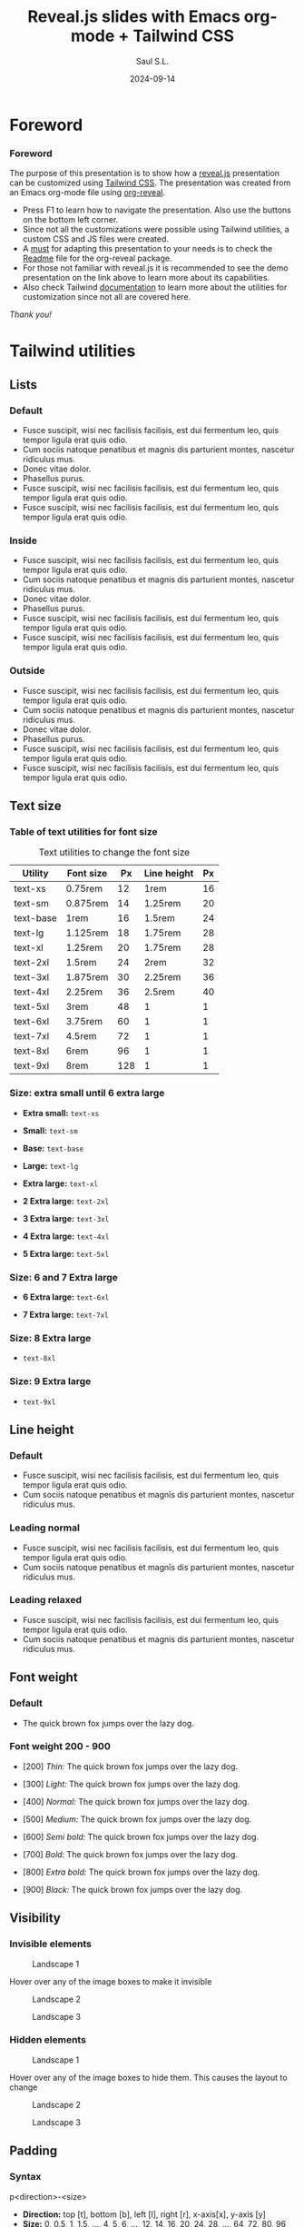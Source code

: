 #+Title: Reveal.js slides with Emacs org-mode + Tailwind CSS
#+Author: Saul S.L.
#+Date: 2024-09-14

#+REVEAL_ROOT: https://cdn.jsdelivr.net/npm/reveal.js@5.1.0
#+REVEAL_INIT_OPTIONS: width:1200, height:800, minScale:0.2, maxScale:2.5, transition: 'fade', progress:true, history:true, center:true, mouseWheel:false, menu:{themes:true, themesPath:'https://cdn.jsdelivr.net/npm/reveal.js@5.1.0/dist/theme/', transitions:true, markers:true, custom: false, hideMissingTitles:true}, customcontrols:{controls:[{id:'toggle-overview', title:'Toggleoverview(O)', icon:'<i class="fa fa-th"></i>', action:'Reveal.toggleOverview();'}]}, pointer: {key: "q", color: "red", pointerSize: 16, alwaysVisible: false, tailLength: 10}, plugins: [ RevealMenu, RevealCustomControls, RevealPointer, RevealDrawer ]

#+OPTIONS: timestamp:nil ^:{} num:nil toc:nil
#+REVEAL_HLEVEL: 2
#+REVEAL_HEAD_PREAMBLE: <meta name="description" content="Reveal.js+Tailwind_CSS demo">
#+REVEAL_HEAD_PREAMBLE: <meta name="viewport" content="width=device-width, initial-scale=1.0">
#+REVEAL_POSTAMBLE: <p>Created by ssl</p>
#+REVEAL_THEME: blood

#+REVEAL_EXTRA_CSS: ./plugin_extra/customcontrols/style.css
#+REVEAL_EXTRA_CSS: ./personal/css/icustom.css
#+REVEAL_EXTRA_CSS: ./plugin_extra/drawer/drawer.css
#+REVEAL_EXTRA_CSS: ./plugin_extra/pointer/pointer.css
#+REVEAL_EXTRA_CSS: https://cdnjs.cloudflare.com/ajax/libs/font-awesome/6.6.0/css/all.min.css
#+REVEAL_EXTRA_CSS: https://fonts.googleapis.com/css2?family=Poppins:wght@100;200;300;400;500;600;700;800;900&display=swap

#+REVEAL_EXTRA_SCRIPT_BEFORE_SRC: ./plugin_extra/menu/menu.js 
#+REVEAL_EXTRA_SCRIPT_BEFORE_SRC: ./plugin_extra/customcontrols/plugin.js
#+REVEAL_EXTRA_SCRIPT_BEFORE_SRC: ./plugin_extra/drawer/drawer.js
#+REVEAL_EXTRA_SCRIPT_BEFORE_SRC: ./plugin_extra/pointer/pointer.js
#+REVEAL_EXTRA_SCRIPT_SRC: https://cdn.tailwindcss.com
#+REVEAL_EXTRA_SCRIPT_SRC: ./personal/js/icustom.js



* Foreword
#+BEGIN_EXPORT html
<i class="fas fa-comment text-6xl textCol-link"></i>
#+END_EXPORT
*** Foreword
:PROPERTIES:
:REVEAL_EXTRA_ATTR: class="h-slide bg-a border border-transparent border rounded-2xl"
:END:
#+ATTR_HTML: :class lg:text-base sm:text-lg border border-transparent rounded-2xl bg-a
The purpose of this presentation is to show how a  [[https://revealjs.com/speaker-view/][reveal.js]] presentation can be customized using [[https://tailwindcss.com/][Tailwind CSS]]. The presentation was created from an Emacs org-mode file using [[https://github.com/yjwen/org-reveal][org-reveal]].

#+ATTR_HTML: :class h-content-07 border border-transparent rounded-3xl lg:text-sm sm:text-base flex
#+begin_bg-b
#+ATTR_HTML: :class flex-list flex-grow justify-evenly
- Press F1 to learn  how to navigate the presentation. Also use the buttons on the bottom left corner.
- Since not all the customizations were possible using Tailwind utilities, a custom CSS and JS files were created.  
- A _must_ for adapting this presentation to your needs is to check the [[https://github.com/yjwen/org-reveal/blob/master/Readme.org][Readme]] file for the org-reveal package.
- For those not familiar with reveal.js it is recommended to see the demo presentation on the link above to learn more about its capabilities.
- Also check Tailwind [[https://tailwindcss.com/docs/installation][documentation]] to learn more about the utilities for customization since not all are covered here.
#+end_bg-b
#+ATTR_HTML: :class text-right pr-10
/Thank you!/
* Tailwind utilities
#+BEGIN_EXPORT html
<i class="fas fa-cogs text-6xl textCol-link"></i>
#+END_EXPORT

** Lists
#+BEGIN_EXPORT html
<i class="fas fa-list text-5xl textCol-link"></i>
#+END_EXPORT
*** Default
:PROPERTIES:
:REVEAL_EXTRA_ATTR: class="h-slide bg-a border border-transparent border rounded-2xl"
:END:
#+ATTR_HTML: :class bg-b border border-transparent rounded-3xl
- Fusce suscipit, wisi nec facilisis facilisis, est dui fermentum leo, quis tempor ligula erat quis odio.
- Cum sociis natoque penatibus et magnis dis parturient montes, nascetur ridiculus mus.
- Donec vitae dolor.
- Phasellus purus.
- Fusce suscipit, wisi nec facilisis facilisis, est dui fermentum leo, quis tempor ligula erat quis odio.
- Fusce suscipit, wisi nec facilisis facilisis, est dui fermentum leo, quis tempor ligula erat quis odio.

*** Inside
:PROPERTIES:
:REVEAL_EXTRA_ATTR: class="h-slide bg-a border border-transparent border rounded-2xl"
:END:
#+ATTR_HTML: :class bg-b border border-transparent rounded-3xl list-inside
- Fusce suscipit, wisi nec facilisis facilisis, est dui fermentum leo, quis tempor ligula erat quis odio.
- Cum sociis natoque penatibus et magnis dis parturient montes, nascetur ridiculus mus.
- Donec vitae dolor.
- Phasellus purus.
- Fusce suscipit, wisi nec facilisis facilisis, est dui fermentum leo, quis tempor ligula erat quis odio.
- Fusce suscipit, wisi nec facilisis facilisis, est dui fermentum leo, quis tempor ligula erat quis odio.
*** Outside
:PROPERTIES:
:REVEAL_EXTRA_ATTR: class="h-slide bg-a border border-transparent border rounded-2xl"
:END:
#+ATTR_HTML: :class bg-b border border-transparent rounded-3xl list-outside
- Fusce suscipit, wisi nec facilisis facilisis, est dui fermentum leo, quis tempor ligula erat quis odio.
- Cum sociis natoque penatibus et magnis dis parturient montes, nascetur ridiculus mus.
- Donec vitae dolor.
- Phasellus purus.
- Fusce suscipit, wisi nec facilisis facilisis, est dui fermentum leo, quis tempor ligula erat quis odio.
- Fusce suscipit, wisi nec facilisis facilisis, est dui fermentum leo, quis tempor ligula erat quis odio.
** Text size
#+BEGIN_EXPORT html
<i class="fas fa-text-height text-5xl textCol-link"></i>
#+END_EXPORT
*** Table of  text utilities for font size
:PROPERTIES:
:REVEAL_EXTRA_ATTR: class="h-slide bg-a border border-transparent border rounded-2xl title-sm"
:END:
#+ATTR_HTML: :class h-content flex flex-col justify-evenly justify-items-center border border-transparent rounded-3xl
#+begin_bg-b
#+ATTR_HTML: :class text-xs border border-collapse
#+caption: Text utilities to change the  font size
#+label: tab:text-utilitites
#+name: tab:text-utilitites
|-----------+-----------+-----+--------------+----|
| Utility   | Font size |  Px | Line  height | Px |
|-----------+-----------+-----+--------------+----|
| text-xs   | 0.75rem   |  12 | 1rem         | 16 |
| text-sm   | 0.875rem  |  14 | 1.25rem      | 20 |
| text-base | 1rem      |  16 | 1.5rem       | 24 |
| text-lg   | 1.125rem  |  18 | 1.75rem      | 28 |
| text-xl   | 1.25rem   |  20 | 1.75rem      | 28 |
| text-2xl  | 1.5rem    |  24 | 2rem         | 32 |
| text-3xl  | 1.875rem  |  30 | 2.25rem      | 36 |
| text-4xl  | 2.25rem   |  36 | 2.5rem       | 40 |
| text-5xl  | 3rem      |  48 | 1            |  1 |
| text-6xl  | 3.75rem   |  60 | 1            |  1 |
| text-7xl  | 4.5rem    |  72 | 1            |  1 |
| text-8xl  | 6rem      |  96 | 1            |  1 |
| text-9xl  | 8rem      | 128 | 1            |  1 |
|-----------+-----------+-----+--------------+----|
#+end_bg-b
*** Size: extra small until  6 extra large
:PROPERTIES:
:REVEAL_EXTRA_ATTR: class="h-slide bg-a border border-transparent border rounded-2xl"
:END:
#+ATTR_HTML: :class h-content flex flex-col justify-evenly border border-transparent rounded-3xl
#+begin_bg-b
#+ATTR_HTML: :class text-xs w-full :style margin-left: 1rem;
- *Extra small:* =text-xs=

#+ATTR_HTML: :class text-sm w-full :style margin-left: 1rem;
- *Small:* =text-sm=

#+ATTR_HTML: :class text-base w-full :style margin-left: 1rem;
- *Base:* =text-base=

#+ATTR_HTML: :class text-lg w-full :style margin-left: 1rem;
- *Large:* =text-lg=

#+ATTR_HTML: :class text-xl w-full :style margin-left: 1rem;
- *Extra large:* =text-xl=

#+ATTR_HTML: :class text-2xl w-full :style margin-left: 1rem;
- *2 Extra large:* =text-2xl=

#+ATTR_HTML: :class text-3xl w-full :style margin-left: 1rem;
- *3 Extra large:* =text-3xl=

#+ATTR_HTML: :class text-4xl w-full :style margin-left: 0.5rem;
- *4 Extra large:* =text-4xl=

#+ATTR_HTML: :class text-5xl w-full :style margin-left: 0.5rem;
- *5 Extra large:* =text-5xl=
#+end_bg-b

*** Size: 6 and 7 Extra large
:PROPERTIES:
:REVEAL_EXTRA_ATTR: class="h-slide bg-a border border-transparent border rounded-2xl"
:END:
#+ATTR_HTML: :class h-content flex flex-col justify-evenly border border-transparent rounded-3xl
#+begin_bg-b
#+ATTR_HTML: :class text-6xl w-full :style margin-left: 0.2rem;
- *6 Extra large:* =text-6xl=
  
#+ATTR_HTML: :class text-7xl w-full :style margin-left: 0;
- *7 Extra large:* =text-7xl=
#+end_bg-b
*** Size: 8 Extra large
:PROPERTIES:
:REVEAL_EXTRA_ATTR: class="h-slide bg-a border border-transparent border rounded-2xl"
:END:
#+ATTR_HTML: :class h-content flex flex-col justify-evenly border border-transparent rounded-3xl
#+begin_bg-b
#+ATTR_HTML: :class text-8xl w-full :style margin-left: 0;
- =text-8xl=
#+end_bg-b
*** Size: 9 Extra large
:PROPERTIES:
:REVEAL_EXTRA_ATTR: class="h-slide bg-a border border-transparent border rounded-2xl"
:END:
#+ATTR_HTML: :class h-content flex flex-col justify-evenly border border-transparent rounded-3xl
#+begin_bg-b
#+ATTR_HTML: :class text-9xl w-full :style margin-left: 0;
- =text-9xl=
#+end_bg-b

** Line height
#+BEGIN_EXPORT html
<i class="fas fa-ruler-vertical text-6xl textCol-link"></i>
#+END_EXPORT
*** Default
:PROPERTIES:
:REVEAL_EXTRA_ATTR: class="h-slide bg-a border border-transparent border rounded-2xl"
:END:
#+ATTR_HTML: :class h-content border border-transparent rounded-3xl
#+begin_bg-b
- Fusce suscipit, wisi nec facilisis facilisis, est dui fermentum leo, quis tempor ligula erat quis odio.
- Cum sociis natoque penatibus et magnis dis parturient montes, nascetur ridiculus mus.
#+end_bg-b
*** Leading normal
:PROPERTIES:
:REVEAL_EXTRA_ATTR: class="h-slide bg-a border border-transparent border rounded-2xl"
:END:
#+ATTR_HTML: :class h-content border border-transparent rounded-3xl
#+begin_bg-b
#+ATTR_HTML: :class leading-normal
- Fusce suscipit, wisi nec facilisis facilisis, est dui fermentum leo, quis tempor ligula erat quis odio.
- Cum sociis natoque penatibus et magnis dis parturient montes, nascetur ridiculus mus.
#+end_bg-b
*** Leading relaxed
:PROPERTIES:
:REVEAL_EXTRA_ATTR: class="h-slide bg-a border border-transparent border rounded-2xl"
:END:
#+ATTR_HTML: :class h-content border border-transparent rounded-3xl
#+begin_bg-b
#+ATTR_HTML: :class leading-relaxed
- Fusce suscipit, wisi nec facilisis facilisis, est dui fermentum leo, quis tempor ligula erat quis odio.
- Cum sociis natoque penatibus et magnis dis parturient montes, nascetur ridiculus mus.
#+end_bg-b
** Font weight
#+BEGIN_EXPORT html
<i class="fas fa-bold text-5xl textCol-link"></i>
#+END_EXPORT
*** Default
:PROPERTIES:
:REVEAL_EXTRA_ATTR: class="h-slide bg-a border border-transparent border rounded-2xl"
:END:
- The quick brown fox jumps over the lazy dog. 

*** Font weight 200 - 900
:PROPERTIES:
:REVEAL_EXTRA_ATTR: class="h-slide bg-a border border-transparent border rounded-2xl"
:END:
#+ATTR_HTML: :class h-content flex flex-col justify-evenly justify-items-center border border-transparent rounded-3xl text-base
#+begin_bg-b
#+ATTR_HTML: :class font-thin
- [200] /Thin:/ The quick brown fox jumps over the lazy dog. 

#+ATTR_HTML: :class font-light 
- [300] /Light:/ The quick brown fox jumps over the lazy dog. 

#+ATTR_HTML: :class font-normal
- [400] /Normal:/ The quick brown fox jumps over the lazy dog. 

#+ATTR_HTML: :class font-medium
- [500] /Medium:/ The quick brown fox jumps over the lazy dog.

#+ATTR_HTML: :class font-semibold
- [600] /Semi bold:/ The quick brown fox jumps over the lazy dog. 

#+ATTR_HTML: :class font-bold
- [700] /Bold:/ The quick brown fox jumps over the lazy dog. 

#+ATTR_HTML: :class font-extrabold 
- [800] /Extra bold:/ The quick brown fox jumps over the lazy dog. 

#+ATTR_HTML: :class font-black
- [900] /Black:/ The quick brown fox jumps over the lazy dog.
#+end_bg-b
** Visibility
#+BEGIN_EXPORT html
<i class="fas fa-eye text-5xl textCol-link"></i>
#+END_EXPORT
*** Invisible elements
:PROPERTIES:
:REVEAL_EXTRA_ATTR: class="h-slide bg-a border border-transparent rounded-2xl"
:END:
#+ATTR_HTML: :class flex flex-row flex-wrap gap-4 max-w-full
#+begin_h-content
#+ATTR_HTML: :class border border-transparent rounded-3xl flex-grow sm:text-base lg:text-xs hover:invisible duration-200 delay-100 ease-in
#+begin_bg-a
#+ATTR_HTML: :class sm:h-44 lg:h-28
#+caption: Landscape 1
[[file:personal/images/landscape-1.jpg]]
#+end_bg-a

#+ATTR_HTML: :class border border-transparent rounded-3xl max-w-flex-05
#+begin_bg-b
#+ATTR_HTML: :class flex-list flex-grow justify-evenly flex-wrap
Hover over any of the image boxes to make it invisible
#+end_bg-b

#+ATTR_HTML: :class border border-transparent rounded-3xl flex-grow sm:text-base lg:text-xs hover:invisible duration-200 delay-100 ease-in
#+begin_bg-b
#+ATTR_HTML: :class sm:h-44 lg:h-28
#+caption: Landscape 2
[[file:personal/images/landscape-2.jpg]]
#+end_bg-b

#+ATTR_HTML: :class border border-transparent rounded-3xl flex-grow sm:text-base lg:text-xs hover:invisible duration-200 delay-100 ease-in
#+begin_bg-a
#+ATTR_HTML: :class sm:h-44 lg:h-28
#+caption: Landscape 3
[[file:personal/images/landscape-3.jpg]]
#+end_bg-a
#+end_h-content

*** Hidden elements
:PROPERTIES:
:REVEAL_EXTRA_ATTR: class="h-slide bg-a border border-transparent rounded-2xl"
:END:
#+ATTR_HTML: :class flex flex-row flex-wrap gap-4 max-w-full
#+begin_h-content
#+ATTR_HTML: :class border border-transparent rounded-3xl flex-grow sm:text-base lg:text-xs hover:hidden duration-500 delay-200 ease-in-out
#+begin_bg-a
#+ATTR_HTML: :class sm:h-44 lg:h-28
#+caption: Landscape 1
[[file:personal/images/landscape-1.jpg]]
#+end_bg-a

#+ATTR_HTML: :class border border-transparent rounded-3xl max-w-flex-05
#+begin_bg-b
#+ATTR_HTML: :class flex-list flex-grow justify-evenly flex-wrap
Hover over any of the image boxes to hide them. This causes the layout to change
#+end_bg-b

#+ATTR_HTML: :class border border-transparent rounded-3xl flex-grow sm:text-base lg:text-xs hover:hidden duration-500 delay-1200 ease-in-out
#+begin_bg-b
#+ATTR_HTML: :class sm:h-44 lg:h-28
#+caption: Landscape 2
[[file:personal/images/landscape-2.jpg]]
#+end_bg-b

#+ATTR_HTML: :class border border-transparent rounded-3xl flex-grow sm:text-base lg:text-xs hover:hidden duration-500 delay-200 ease-in-out
#+begin_bg-a
#+ATTR_HTML: :class sm:h-44 lg:h-28
#+caption: Landscape 3
[[file:personal/images/landscape-3.jpg]]
#+end_bg-a
#+end_h-content

** Padding
#+BEGIN_EXPORT html
<i class="fas fa-expand-arrows-alt text-5xl textCol-link"></i>
#+END_EXPORT
*** Syntax
:PROPERTIES:
:REVEAL_EXTRA_ATTR: class="h-slide bg-a border border-transparent rounded-2xl"
:END:
#+ATTR_HTML: :class h-content border border-transparent rounded-3xl flex flex-col flex-wrap max-w-full justify-evenly
#+begin_bg-b
#+ATTR_HTML: :class border border rounded-2xl transparent bg-a text-lg text-center h-content-01 w-2/5 mx-auto
#+begin_p-2
p<direction>-<size>
#+end_p-2

#+ATTR_HTML: :class h-content-03 flex
#+begin_text-base
#+ATTR_HTML: :class flex-list flex-grow justify-evenly
- *Direction:*  top [t], bottom [b], left [l], right [r], x-axis[x], y-axis [y]
- *Size:* 0, 0.5, 1, 1.5, ..., 4, 5, 6, ..., 12, 14, 16, 20, 24, 28, ..., 64, 72, 80, 96
  - Where 1 = 0.25rem
  - The same values are applicable to margins, height and width
#+end_text-base

#+end_bg-b
*** Example: None, px-4 px-6, px-10
:PROPERTIES:
:REVEAL_EXTRA_ATTR: class="h-slide bg-a border border-transparent rounded-2xl"
:END:
#+ATTR_HTML: :class h-content border border-transparent rounded-3xl flex flex-row flex-wrap max-w-full items-center
#+begin_bg-b
#+ATTR_HTML: :class border-2 rounded-2xl w-1/4 lg:text-xs sm:text-base
#+begin_h-72
Lorem ipsum dolor sit amet, consectetuer adipiscing elit.  Donec hendrerit tempor tellus.  Donec pretium posuere tellus.  Proin quam nisl, tincidunt et, mattis eget, convallis nec, purus.
#+end_h-72

#+ATTR_HTML: :class border-2 rounded-2xl w-1/4 px-4 lg:text-xs sm:text-base
#+begin_h-72
Lorem ipsum dolor sit amet, consectetuer adipiscing elit.  Donec hendrerit tempor tellus.  Donec pretium posuere tellus.  Proin quam nisl, tincidunt et, mattis eget, convallis nec, purus.
#+end_h-72

#+ATTR_HTML: :class border-2 rounded-2xl w-1/4 px-6 lg:text-xs sm:text-base
#+begin_h-72
Lorem ipsum dolor sit amet, consectetuer adipiscing elit.  Donec hendrerit tempor tellus.  Donec pretium posuere tellus.  Proin quam nisl, tincidunt et, mattis eget, convallis nec, purus.
#+end_h-72

#+ATTR_HTML: :class border-2 rounded-2xl w-1/4 px-10 lg:text-xs sm:text-base
#+begin_h-72
Lorem ipsum dolor sit amet, consectetuer adipiscing elit.  Donec hendrerit tempor tellus.  Donec pretium posuere tellus.  Proin quam nisl, tincidunt et, mattis eget, convallis nec, purus.
#+end_h-72
#+end_bg-b
** Margin
#+BEGIN_EXPORT html
<i class="fas fa-arrows-alt text-5xl textCol-link"></i>
#+END_EXPORT
*** Syntax
:PROPERTIES:
:REVEAL_EXTRA_ATTR: class="h-slide bg-a border border-transparent rounded-2xl"
:END:
#+ATTR_HTML: :class h-content border border-transparent rounded-3xl flex flex-col flex-wrap max-w-full justify-evenly
#+begin_bg-b
#+ATTR_HTML: :class border border rounded-2xl transparent bg-a text-lg text-center h-content-01 w-2/5 mx-auto
#+begin_p-2
m<direction>-<size>
#+end_p-2

#+ATTR_HTML: :class h-content-03 flex
#+begin_text-base
#+ATTR_HTML: :class flex-list flex-grow justify-evenly
- *Direction:*  top [t], bottom [b], left [l], right [r], x-axis[x], y-axis [y], auto
  - auto: horizontally centers the element within its parent container
  - If the direction is omitted the margin is applied to all sides
#+end_text-base
#+end_bg-b
*** Example: Left margin
:PROPERTIES:
:REVEAL_EXTRA_ATTR: class="h-slide bg-a border border-transparent rounded-2xl"
:END:
#+ATTR_HTML: :class h-content border border-transparent rounded-3xl flex flex-wrap
#+begin_bg-b
#+ATTR_HTML: :class flex items-center justify-center text-xs border-2 rounded-2xl h-32 w-1/6
#+begin_bg-a
/none/
#+end_bg-a

#+ATTR_HTML: :class flex items-center justify-center text-xs border-2 rounded-2xl h-32 w-1/6 ml-1
#+begin_bg-a
ml-1
#+end_bg-a

#+ATTR_HTML: :class flex items-center justify-center text-xs border-2 rounded-2xl h-32 w-1/6 ml-2
#+begin_bg-a
ml-2
#+end_bg-a

#+ATTR_HTML: :class flex items-center justify-center text-xs border-2 rounded-2xl h-32 w-1/6 ml-3
#+begin_bg-a
ml-3
#+end_bg-a

#+ATTR_HTML: :class flex items-center justify-center text-xs border-2 rounded-2xl h-32 w-1/6 ml-5
#+begin_bg-a
ml-5
#+end_bg-a

#+ATTR_HTML: :class flex items-center justify-center text-xs border-2 rounded-2xl h-32 w-1/6
#+begin_bg-a
/none/
#+end_bg-a

#+ATTR_HTML: :class flex items-center justify-center text-xs border-2 rounded-2xl h-32 w-1/6 ml-10
#+begin_bg-a
ml-10
#+end_bg-a

#+ATTR_HTML: :class flex items-center justify-center text-xs border-2 rounded-2xl h-32 w-1/6 ml-14
#+begin_bg-a
ml-14
#+end_bg-a

#+ATTR_HTML: :class flex items-center justify-center text-xs border-2 rounded-2xl h-32 w-1/6 ml-20
#+begin_bg-a
ml-20
#+end_bg-a
#+end_bg-b
** Border
#+BEGIN_EXPORT html
<i class="fas fa-border-style text-5xl textCol-link"></i>
#+END_EXPORT
*** Syntax
:PROPERTIES:
:REVEAL_EXTRA_ATTR: class="h-slide bg-a border border-transparent rounded-2xl"
:END:
#+ATTR_HTML: :class h-content border border-transparent rounded-3xl flex flex-col flex-wrap max-w-full justify-evenly
#+begin_bg-b
#+ATTR_HTML: :class flex flex-wrap justify-evenly max-h-content-025 sm:text-base lg:text-sm
#+begin_content-between
#+ATTR_HTML: :class border border rounded-2xl transparent bg-a pd-1 
#+begin_text-center
border-<side>-<size>
#+end_text-center

#+ATTR_HTML: :class border border rounded-2xl transparent bg-a pd-1 
#+begin_text-center
border-<style>
#+end_text-center

#+ATTR_HTML: :class border border rounded-2xl transparent bg-a pd-1 
#+begin_text-center
border-<color>
#+end_text-center

#+ATTR_HTML: :class border border rounded-2xl transparent bg-a pd-1 
#+begin_text-center
border-<color>/<level>
#+end_text-center

#+ATTR_HTML: :class border border rounded-2xl transparent bg-a pd-1 
#+begin_text-center
rounded-<radius>
#+end_text-center
#+end_content-between

#+ATTR_HTML: :class max-h-content-045 flex flex-list flex-grow justify-evenly lg:text-sm sm:text-base
- *Side:*  top [t], bottom [b], left [l], right [r]
- *Size:* 0, 2, 4, 8px (default 1)
- *Style:* none, dashed, dotted, double, solid (default)
- *Color:* inherit, transparent, current, black, white, <color>
  - Example color: =border-red-400=
- *Level:* 0, 5, 10, 15, ..., 100
  - Example: =border-red-600/25=
- *Radius:*
#+begin_div
#+ATTR_HTML: :class lg:text-xs sm:text-base
| Utilities | none |    sm |    _ |    md |  lg |   xl | 2xl | 3xl | full  |
| rem       |      | 0.125 | 0.25 | 0.375 | 0.5 | 0.75 |   1 | 1.5 | ~inf. |
#+end_div
#+end_bg-b
*** Examples size and style
:PROPERTIES:
:REVEAL_EXTRA_ATTR: class="h-slide bg-a border border-transparent rounded-2xl"
:END:
#+ATTR_HTML: :class h-content border border-transparent rounded-3xl flex flex-wrap justify-center items-center
#+begin_bg-b

#+ATTR_HTML: :class flex items-center justify-center text-xs mr-4 h-32 w-1/5 border
#+begin_div
border
#+end_div

#+ATTR_HTML: :class flex items-center justify-center text-xs mr-4 h-32 w-1/5 border-2 
#+begin_div
border-2
#+end_div

#+ATTR_HTML: :class flex items-center justify-center text-xs mr-4 h-32 w-1/5 border-4
#+begin_div
border-4
#+end_div

#+ATTR_HTML: :class flex items-center justify-center text-xs h-32 w-1/5 border-8
#+begin_div
border-8
#+end_div

#+ATTR_HTML: :class flex items-center justify-center text-xs mr-4 h-32 w-1/5 border-4
#+begin_div
border-4

border-solid
#+end_div

#+ATTR_HTML: :class flex items-center justify-center text-xs mr-4 h-32 w-1/5 border-4 border-dashed
#+begin_div
border-4

border-dashed
#+end_div

#+ATTR_HTML: :class flex items-center justify-center text-xs mr-4 h-32 w-1/5 border-4 border-dotted
#+begin_div
border-4

border-dotted
#+end_div

#+ATTR_HTML: :class flex items-center justify-center text-xs h-32 w-1/5 border-4 border-double
#+begin_div
border-4

border-double
#+end_div
#+end_bg-b
*** Examples radius and opacity
:PROPERTIES:
:REVEAL_EXTRA_ATTR: class="h-slide bg-a border border-transparent rounded-2xl"
:END:
#+ATTR_HTML: :class h-content border border-transparent rounded-3xl flex flex-wrap justify-center items-center
#+begin_bg-b
#+ATTR_HTML: :class flex items-center justify-center text-xs mr-4 h-32 w-1/5 border-4 rounded-md
#+begin_bg-a
rounded-md
#+end_bg-a

#+ATTR_HTML: :class flex items-center justify-center text-xs mr-4 h-32 w-1/5 border-4 rounded-xl
#+begin_bg-a
rounded-xl
#+end_bg-a

#+ATTR_HTML: :class flex items-center justify-center text-xs mr-4 h-32 w-1/5 border-4 rounded-3xl
#+begin_bg-a
rounded-3xl
#+end_bg-a

#+ATTR_HTML: :class flex items-center justify-center text-xs h-32 w-1/5 border-4 rounded-full
#+begin_bg-a
rounded-full
#+end_bg-a

#+ATTR_HTML: :class flex items-center justify-center text-xs mr-4 h-32 w-1/5 border-8 border-red-700/80
#+begin_bg-a
border-red-700/80
#+end_bg-a

#+ATTR_HTML: :class flex items-center justify-center text-xs mr-4 h-32 w-1/5 border-8 border-red-700/50
#+begin_bg-a
border-red-700/50
#+end_bg-a

#+ATTR_HTML: :class flex items-center justify-center text-xs mr-4 h-32 w-1/5 border-8 border-red-700/20
#+begin_bg-a
border-red-700/20
#+end_bg-a

#+ATTR_HTML: :class flex items-center justify-center text-xs h-32 w-1/5 border-8 border-transparent
#+begin_bg-a
border-transparent
#+end_bg-a
#+end_bg-b
** Background color
#+BEGIN_EXPORT html
<i class="fas fa-fill-drip text-5xl textCol-link"></i>
#+END_EXPORT
*** Syntax
:PROPERTIES:
:REVEAL_EXTRA_ATTR: class="h-slide bg-a border border-transparent rounded-2xl"
:END:
#+ATTR_HTML: :class h-content border border-transparent rounded-3xl flex flex-col flex-wrap max-w-full justify-evenly
#+begin_bg-b
#+ATTR_HTML: :class flex flex-wrap justify-evenly max-h-content-025 sm:text-base lg:text-sm
#+begin_content-between
#+ATTR_HTML: :class border border rounded-2xl transparent bg-a pd-1 
#+begin_text-center
bg-<color>
#+end_text-center

#+ATTR_HTML: :class border border rounded-2xl transparent bg-a pd-1 
#+begin_text-center
border-opacity-<level>
#+end_text-center

#+ATTR_HTML: :class border border rounded-2xl transparent bg-a pd-1 
#+begin_text-center
shadow-<size>
#+end_text-center

#+ATTR_HTML: :class border border rounded-2xl transparent bg-a pd-1 
#+begin_text-center
bg-gradient-to-<direction> from-<color> to-<color>
#+end_text-center
#+end_content-between

#+ATTR_HTML: :class max-h-content-045 flex flex-list flex-grow justify-evenly lg:text-sm sm:text-base
- *Color:* slate, gray, zinc, neutral, stone, red, orange, amber, yellow, line, green, emerald, teal, cyan, sky, blue, indigo, violet, fuchsia, pink, rose
- *Level:* 50, 100, 200, ..., 900, 950
- *Size:* xs, sm, md, lg, xl, 2xl
- *Direction:* top [t], bottom [b], left [l], right [r], top-left [tl], top-right [tr], bottom-left [bl], bottom-right [br]
  - Example: =bg-gradient-to-r from-red-50 to-red-500=
  - If no 'to' or 'from' color is specified it defaults to transparent
  - An intermediate color can be included with =via-<color>=
#+end_bg-b
*** Example colors
:PROPERTIES:
:REVEAL_EXTRA_ATTR: class="h-slide bg-a border border-transparent rounded-2xl"
:END:

#+ATTR_HTML: :class h-content border border-transparent rounded-3xl grid grid-cols-2 max-w-full
#+begin_bg-b
#+begin_mt-4
# Stone
#+ATTR_HTML: :class flex flex-row max-w-1/2 justify-start lg:h-12 sm:h-20
#+begin_items-center
#+ATTR_HTML: :class text-xs w-3/12 pl-3
#+begin_itext-left
Stone
#+end_itext-left

#+ATTR_HTML: :class w-1/12 ml-0.5 bg-stone-50
#+begin_w-1/12

#+end_w-1/12

#+ATTR_HTML: :class w-1/12 ml-0.5 bg-stone-100
#+begin_w-1/12

#+end_w-1/12

#+ATTR_HTML: :class w-1/12 ml-0.5 bg-stone-200
#+begin_w-1/12

#+end_w-1/12

#+ATTR_HTML: :class w-1/12 ml-0.5 bg-stone-300
#+begin_w-1/12

#+end_w-1/12

#+ATTR_HTML: :class w-1/12 ml-0.5 bg-stone-400
#+begin_w-1/12

#+end_w-1/12

#+ATTR_HTML: :class w-1/12 ml-0.5 bg-stone-500
#+begin_w-1/12

#+end_w-1/12

#+ATTR_HTML: :class w-1/12 ml-0.5 bg-stone-600
#+begin_w-1/12

#+end_w-1/12

#+ATTR_HTML: :class w-1/12 ml-0.5 bg-stone-700
#+begin_w-1/12

#+end_w-1/12

#+ATTR_HTML: :class w-1/12 ml-0.5 bg-stone-800
#+begin_w-1/12

#+end_w-1/12

#+ATTR_HTML: :class w-1/12 ml-0.5 bg-stone-900
#+begin_w-1/12

#+end_w-1/12

#+ATTR_HTML: :class w-1/12 ml-0.5 bg-stone-950
#+begin_w-1/12

#+end_w-1/12
#+end_items-center

# Red
#+ATTR_HTML: :class flex flex-row max-w-1/2 justify-start lg:h-12 sm:h-20
#+begin_items-center
#+ATTR_HTML: :class text-xs w-3/12 pl-3
#+begin_itext-left
Red
#+end_itext-left

#+ATTR_HTML: :class w-1/12 ml-0.5 bg-red-50
#+begin_w-1/12

#+end_w-1/12

#+ATTR_HTML: :class w-1/12 ml-0.5 bg-red-100
#+begin_w-1/12

#+end_w-1/12

#+ATTR_HTML: :class w-1/12 ml-0.5 bg-red-200
#+begin_w-1/12

#+end_w-1/12

#+ATTR_HTML: :class w-1/12 ml-0.5 bg-red-300
#+begin_w-1/12

#+end_w-1/12

#+ATTR_HTML: :class w-1/12 ml-0.5 bg-red-400
#+begin_w-1/12

#+end_w-1/12

#+ATTR_HTML: :class w-1/12 ml-0.5 bg-red-500
#+begin_w-1/12

#+end_w-1/12

#+ATTR_HTML: :class w-1/12 ml-0.5 bg-red-600
#+begin_w-1/12

#+end_w-1/12

#+ATTR_HTML: :class w-1/12 ml-0.5 bg-red-700
#+begin_w-1/12

#+end_w-1/12

#+ATTR_HTML: :class w-1/12 ml-0.5 bg-red-800
#+begin_w-1/12

#+end_w-1/12

#+ATTR_HTML: :class w-1/12 ml-0.5 bg-red-900
#+begin_w-1/12

#+end_w-1/12

#+ATTR_HTML: :class w-1/12 ml-0.5 bg-red-950
#+begin_w-1/12

#+end_w-1/12
#+end_items-center

# Orange
#+ATTR_HTML: :class flex flex-row max-w-1/2 justify-start lg:h-12 sm:h-20
#+begin_items-center
#+ATTR_HTML: :class text-xs w-3/12 pl-3
#+begin_itext-left
Orange
#+end_itext-left

#+ATTR_HTML: :class w-1/12 ml-0.5 bg-orange-50
#+begin_w-1/12

#+end_w-1/12

#+ATTR_HTML: :class w-1/12 ml-0.5 bg-orange-100
#+begin_w-1/12

#+end_w-1/12

#+ATTR_HTML: :class w-1/12 ml-0.5 bg-orange-200
#+begin_w-1/12

#+end_w-1/12

#+ATTR_HTML: :class w-1/12 ml-0.5 bg-orange-300
#+begin_w-1/12

#+end_w-1/12

#+ATTR_HTML: :class w-1/12 ml-0.5 bg-orange-400
#+begin_w-1/12

#+end_w-1/12

#+ATTR_HTML: :class w-1/12 ml-0.5 bg-orange-500
#+begin_w-1/12

#+end_w-1/12

#+ATTR_HTML: :class w-1/12 ml-0.5 bg-orange-600
#+begin_w-1/12

#+end_w-1/12

#+ATTR_HTML: :class w-1/12 ml-0.5 bg-orange-700
#+begin_w-1/12

#+end_w-1/12

#+ATTR_HTML: :class w-1/12 ml-0.5 bg-orange-800
#+begin_w-1/12

#+end_w-1/12

#+ATTR_HTML: :class w-1/12 ml-0.5 bg-orange-900
#+begin_w-1/12

#+end_w-1/12

#+ATTR_HTML: :class w-1/12 ml-0.5 bg-orange-950
#+begin_w-1/12

#+end_w-1/12
#+end_items-center

# Amber
#+ATTR_HTML: :class flex flex-row max-w-1/2 justify-start lg:h-12 sm:h-20
#+begin_items-center
#+ATTR_HTML: :class text-xs w-3/12 pl-3
#+begin_itext-left
Amber
#+end_itext-left

#+ATTR_HTML: :class w-1/12 ml-0.5 bg-amber-50
#+begin_w-1/12

#+end_w-1/12

#+ATTR_HTML: :class w-1/12 ml-0.5 bg-amber-100
#+begin_w-1/12

#+end_w-1/12

#+ATTR_HTML: :class w-1/12 ml-0.5 bg-amber-200
#+begin_w-1/12

#+end_w-1/12

#+ATTR_HTML: :class w-1/12 ml-0.5 bg-amber-300
#+begin_w-1/12

#+end_w-1/12

#+ATTR_HTML: :class w-1/12 ml-0.5 bg-amber-400
#+begin_w-1/12

#+end_w-1/12

#+ATTR_HTML: :class w-1/12 ml-0.5 bg-amber-500
#+begin_w-1/12

#+end_w-1/12

#+ATTR_HTML: :class w-1/12 ml-0.5 bg-amber-600
#+begin_w-1/12

#+end_w-1/12

#+ATTR_HTML: :class w-1/12 ml-0.5 bg-amber-700
#+begin_w-1/12

#+end_w-1/12

#+ATTR_HTML: :class w-1/12 ml-0.5 bg-amber-800
#+begin_w-1/12

#+end_w-1/12

#+ATTR_HTML: :class w-1/12 ml-0.5 bg-amber-900
#+begin_w-1/12

#+end_w-1/12

#+ATTR_HTML: :class w-1/12 ml-0.5 bg-amber-950
#+begin_w-1/12

#+end_w-1/12
#+end_items-center

# Lime
#+ATTR_HTML: :class flex flex-row max-w-1/2 justify-start lg:h-12 sm:h-20
#+begin_items-center
#+ATTR_HTML: :class text-xs w-3/12 pl-3
#+begin_itext-left
Lime
#+end_itext-left

#+ATTR_HTML: :class w-1/12 ml-0.5 bg-lime-50
#+begin_w-1/12

#+end_w-1/12

#+ATTR_HTML: :class w-1/12 ml-0.5 bg-lime-100
#+begin_w-1/12

#+end_w-1/12

#+ATTR_HTML: :class w-1/12 ml-0.5 bg-lime-200
#+begin_w-1/12

#+end_w-1/12

#+ATTR_HTML: :class w-1/12 ml-0.5 bg-lime-300
#+begin_w-1/12

#+end_w-1/12

#+ATTR_HTML: :class w-1/12 ml-0.5 bg-lime-400
#+begin_w-1/12

#+end_w-1/12

#+ATTR_HTML: :class w-1/12 ml-0.5 bg-lime-500
#+begin_w-1/12

#+end_w-1/12

#+ATTR_HTML: :class w-1/12 ml-0.5 bg-lime-600
#+begin_w-1/12

#+end_w-1/12

#+ATTR_HTML: :class w-1/12 ml-0.5 bg-lime-700
#+begin_w-1/12

#+end_w-1/12

#+ATTR_HTML: :class w-1/12 ml-0.5 bg-lime-800
#+begin_w-1/12

#+end_w-1/12

#+ATTR_HTML: :class w-1/12 ml-0.5 bg-lime-900
#+begin_w-1/12

#+end_w-1/12

#+ATTR_HTML: :class w-1/12 ml-0.5 bg-lime-950
#+begin_w-1/12

#+end_w-1/12
#+end_items-center

# Green
#+ATTR_HTML: :class flex flex-row max-w-1/2 justify-start lg:h-12 sm:h-20
#+begin_items-center
#+ATTR_HTML: :class text-xs w-3/12 pl-3
#+begin_itext-left
Green
#+end_itext-left

#+ATTR_HTML: :class w-1/12 ml-0.5 bg-green-50
#+begin_w-1/12

#+end_w-1/12

#+ATTR_HTML: :class w-1/12 ml-0.5 bg-green-100
#+begin_w-1/12

#+end_w-1/12

#+ATTR_HTML: :class w-1/12 ml-0.5 bg-green-200
#+begin_w-1/12

#+end_w-1/12

#+ATTR_HTML: :class w-1/12 ml-0.5 bg-green-300
#+begin_w-1/12

#+end_w-1/12

#+ATTR_HTML: :class w-1/12 ml-0.5 bg-green-400
#+begin_w-1/12

#+end_w-1/12

#+ATTR_HTML: :class w-1/12 ml-0.5 bg-green-500
#+begin_w-1/12

#+end_w-1/12

#+ATTR_HTML: :class w-1/12 ml-0.5 bg-green-600
#+begin_w-1/12

#+end_w-1/12

#+ATTR_HTML: :class w-1/12 ml-0.5 bg-green-700
#+begin_w-1/12

#+end_w-1/12

#+ATTR_HTML: :class w-1/12 ml-0.5 bg-green-800
#+begin_w-1/12

#+end_w-1/12

#+ATTR_HTML: :class w-1/12 ml-0.5 bg-green-900
#+begin_w-1/12

#+end_w-1/12

#+ATTR_HTML: :class w-1/12 ml-0.5 bg-green-950
#+begin_w-1/12

#+end_w-1/12
#+end_items-center
#+end_mt-4

#+begin_mt-4
# Teal
#+ATTR_HTML: :class flex flex-row max-w-1/2 justify-start lg:h-12 sm:h-20
#+begin_items-center
#+ATTR_HTML: :class text-xs w-3/12 pl-3
#+begin_itext-left
Teal
#+end_itext-left

#+ATTR_HTML: :class w-1/12 ml-0.5 bg-teal-50
#+begin_w-1/12

#+end_w-1/12

#+ATTR_HTML: :class w-1/12 ml-0.5 bg-teal-100
#+begin_w-1/12

#+end_w-1/12

#+ATTR_HTML: :class w-1/12 ml-0.5 bg-teal-200
#+begin_w-1/12

#+end_w-1/12

#+ATTR_HTML: :class w-1/12 ml-0.5 bg-teal-300
#+begin_w-1/12

#+end_w-1/12

#+ATTR_HTML: :class w-1/12 ml-0.5 bg-teal-400
#+begin_w-1/12

#+end_w-1/12

#+ATTR_HTML: :class w-1/12 ml-0.5 bg-teal-500
#+begin_w-1/12

#+end_w-1/12

#+ATTR_HTML: :class w-1/12 ml-0.5 bg-teal-600
#+begin_w-1/12

#+end_w-1/12

#+ATTR_HTML: :class w-1/12 ml-0.5 bg-teal-700
#+begin_w-1/12

#+end_w-1/12

#+ATTR_HTML: :class w-1/12 ml-0.5 bg-teal-800
#+begin_w-1/12

#+end_w-1/12

#+ATTR_HTML: :class w-1/12 ml-0.5 bg-teal-900
#+begin_w-1/12

#+end_w-1/12

#+ATTR_HTML: :class w-1/12 ml-0.5 bg-teal-950
#+begin_w-1/12

#+end_w-1/12
#+end_items-center

# Cyan
#+ATTR_HTML: :class flex flex-row max-w-1/2 justify-start lg:h-12 sm:h-20
#+begin_items-center
#+ATTR_HTML: :class text-xs w-3/12 pl-3
#+begin_itext-left
Cyan
#+end_itext-left

#+ATTR_HTML: :class w-1/12 ml-0.5 bg-cyan-50
#+begin_w-1/12

#+end_w-1/12

#+ATTR_HTML: :class w-1/12 ml-0.5 bg-cyan-100
#+begin_w-1/12

#+end_w-1/12

#+ATTR_HTML: :class w-1/12 ml-0.5 bg-cyan-200
#+begin_w-1/12

#+end_w-1/12

#+ATTR_HTML: :class w-1/12 ml-0.5 bg-cyan-300
#+begin_w-1/12

#+end_w-1/12

#+ATTR_HTML: :class w-1/12 ml-0.5 bg-cyan-400
#+begin_w-1/12

#+end_w-1/12

#+ATTR_HTML: :class w-1/12 ml-0.5 bg-cyan-500
#+begin_w-1/12

#+end_w-1/12

#+ATTR_HTML: :class w-1/12 ml-0.5 bg-cyan-600
#+begin_w-1/12

#+end_w-1/12

#+ATTR_HTML: :class w-1/12 ml-0.5 bg-cyan-700
#+begin_w-1/12

#+end_w-1/12

#+ATTR_HTML: :class w-1/12 ml-0.5 bg-cyan-800
#+begin_w-1/12

#+end_w-1/12

#+ATTR_HTML: :class w-1/12 ml-0.5 bg-cyan-900
#+begin_w-1/12

#+end_w-1/12

#+ATTR_HTML: :class w-1/12 ml-0.5 bg-cyan-950
#+begin_w-1/12

#+end_w-1/12
#+end_items-center

# Blue
#+ATTR_HTML: :class flex flex-row max-w-1/2 justify-start lg:h-12 sm:h-20
#+begin_items-center
#+ATTR_HTML: :class text-xs w-3/12 pl-3
#+begin_itext-left
Blue
#+end_itext-left

#+ATTR_HTML: :class w-1/12 ml-0.5 bg-blue-50
#+begin_w-1/12

#+end_w-1/12

#+ATTR_HTML: :class w-1/12 ml-0.5 bg-blue-100
#+begin_w-1/12

#+end_w-1/12

#+ATTR_HTML: :class w-1/12 ml-0.5 bg-blue-200
#+begin_w-1/12

#+end_w-1/12

#+ATTR_HTML: :class w-1/12 ml-0.5 bg-blue-300
#+begin_w-1/12

#+end_w-1/12

#+ATTR_HTML: :class w-1/12 ml-0.5 bg-blue-400
#+begin_w-1/12

#+end_w-1/12

#+ATTR_HTML: :class w-1/12 ml-0.5 bg-blue-500
#+begin_w-1/12

#+end_w-1/12

#+ATTR_HTML: :class w-1/12 ml-0.5 bg-blue-600
#+begin_w-1/12

#+end_w-1/12

#+ATTR_HTML: :class w-1/12 ml-0.5 bg-blue-700
#+begin_w-1/12

#+end_w-1/12

#+ATTR_HTML: :class w-1/12 ml-0.5 bg-blue-800
#+begin_w-1/12

#+end_w-1/12

#+ATTR_HTML: :class w-1/12 ml-0.5 bg-blue-900
#+begin_w-1/12

#+end_w-1/12

#+ATTR_HTML: :class w-1/12 ml-0.5 bg-blue-950
#+begin_w-1/12

#+end_w-1/12
#+end_items-center

# Violet
#+ATTR_HTML: :class flex flex-row max-w-1/2 justify-start lg:h-12 sm:h-20
#+begin_items-center
#+ATTR_HTML: :class text-xs w-3/12 pl-3
#+begin_itext-left
Violet
#+end_itext-left

#+ATTR_HTML: :class w-1/12 ml-0.5 bg-violet-50
#+begin_w-1/12

#+end_w-1/12

#+ATTR_HTML: :class w-1/12 ml-0.5 bg-violet-100
#+begin_w-1/12

#+end_w-1/12

#+ATTR_HTML: :class w-1/12 ml-0.5 bg-violet-200
#+begin_w-1/12

#+end_w-1/12

#+ATTR_HTML: :class w-1/12 ml-0.5 bg-violet-300
#+begin_w-1/12

#+end_w-1/12

#+ATTR_HTML: :class w-1/12 ml-0.5 bg-violet-400
#+begin_w-1/12

#+end_w-1/12

#+ATTR_HTML: :class w-1/12 ml-0.5 bg-violet-500
#+begin_w-1/12

#+end_w-1/12

#+ATTR_HTML: :class w-1/12 ml-0.5 bg-violet-600
#+begin_w-1/12

#+end_w-1/12

#+ATTR_HTML: :class w-1/12 ml-0.5 bg-violet-700
#+begin_w-1/12

#+end_w-1/12

#+ATTR_HTML: :class w-1/12 ml-0.5 bg-violet-800
#+begin_w-1/12

#+end_w-1/12

#+ATTR_HTML: :class w-1/12 ml-0.5 bg-violet-900
#+begin_w-1/12

#+end_w-1/12

#+ATTR_HTML: :class w-1/12 ml-0.5 bg-violet-950
#+begin_w-1/12

#+end_w-1/12
#+end_items-center

# Purple
#+ATTR_HTML: :class flex flex-row max-w-1/2 justify-start lg:h-12 sm:h-20
#+begin_items-center
#+ATTR_HTML: :class text-xs w-3/12 pl-3
#+begin_itext-left
Teal
#+end_itext-left

#+ATTR_HTML: :class w-1/12 ml-0.5 bg-teal-50
#+begin_w-1/12

#+end_w-1/12

#+ATTR_HTML: :class w-1/12 ml-0.5 bg-teal-100
#+begin_w-1/12

#+end_w-1/12

#+ATTR_HTML: :class w-1/12 ml-0.5 bg-teal-200
#+begin_w-1/12

#+end_w-1/12

#+ATTR_HTML: :class w-1/12 ml-0.5 bg-teal-300
#+begin_w-1/12

#+end_w-1/12

#+ATTR_HTML: :class w-1/12 ml-0.5 bg-teal-400
#+begin_w-1/12

#+end_w-1/12

#+ATTR_HTML: :class w-1/12 ml-0.5 bg-teal-500
#+begin_w-1/12

#+end_w-1/12

#+ATTR_HTML: :class w-1/12 ml-0.5 bg-teal-600
#+begin_w-1/12

#+end_w-1/12

#+ATTR_HTML: :class w-1/12 ml-0.5 bg-teal-700
#+begin_w-1/12

#+end_w-1/12

#+ATTR_HTML: :class w-1/12 ml-0.5 bg-teal-800
#+begin_w-1/12

#+end_w-1/12

#+ATTR_HTML: :class w-1/12 ml-0.5 bg-teal-900
#+begin_w-1/12

#+end_w-1/12

#+ATTR_HTML: :class w-1/12 ml-0.5 bg-teal-950
#+begin_w-1/12

#+end_w-1/12
#+end_items-center

# Rose
#+ATTR_HTML: :class flex flex-row max-w-1/2 justify-start lg:h-12 sm:h-20
#+begin_items-center
#+ATTR_HTML: :class text-xs w-3/12 pl-3
#+begin_itext-left
Rose
#+end_itext-left

#+ATTR_HTML: :class w-1/12 ml-0.5 bg-rose-50
#+begin_w-1/12

#+end_w-1/12

#+ATTR_HTML: :class w-1/12 ml-0.5 bg-rose-100
#+begin_w-1/12

#+end_w-1/12

#+ATTR_HTML: :class w-1/12 ml-0.5 bg-rose-200
#+begin_w-1/12

#+end_w-1/12

#+ATTR_HTML: :class w-1/12 ml-0.5 bg-rose-300
#+begin_w-1/12

#+end_w-1/12

#+ATTR_HTML: :class w-1/12 ml-0.5 bg-rose-400
#+begin_w-1/12

#+end_w-1/12

#+ATTR_HTML: :class w-1/12 ml-0.5 bg-rose-500
#+begin_w-1/12

#+end_w-1/12

#+ATTR_HTML: :class w-1/12 ml-0.5 bg-rose-600
#+begin_w-1/12

#+end_w-1/12

#+ATTR_HTML: :class w-1/12 ml-0.5 bg-rose-700
#+begin_w-1/12

#+end_w-1/12

#+ATTR_HTML: :class w-1/12 ml-0.5 bg-rose-800
#+begin_w-1/12

#+end_w-1/12

#+ATTR_HTML: :class w-1/12 ml-0.5 bg-rose-900
#+begin_w-1/12

#+end_w-1/12

#+ATTR_HTML: :class w-1/12 ml-0.5 bg-rose-950
#+begin_w-1/12

#+end_w-1/12
#+end_items-center
#+end_mt-4


#+end_bg-b
*** Example gradient
:PROPERTIES:
:REVEAL_EXTRA_ATTR: class="h-slide border border-transparent rounded-2xl bg-zinc-50/25"
:END:
#+ATTR_HTML: :class flex flex-row flex-wrap gap-4
#+begin_h-content
#+ATTR_HTML: :class  order border-transparent rounded-3xl w-5/12 flex-grow text-neutral-200 lg:text-xs sm:text-lg bg-gradient-to-r from-teal-950 to-teal-100
#+begin_div
*bg-gradient-to-r from-teal-950 to-teal-100*
#+end_div


#+ATTR_HTML: :class  order border-transparent rounded-3xl w-5/12 flex-grow text-neutral-200 lg:text-xs sm:text-lg bg-gradient-to-t from-lime-700 to-amber-200
#+begin_div
*bg-gradient-to-t from-lime-700 to-amber-200*
#+end_div

#+ATTR_HTML: :class  order border-transparent rounded-3xl w-5/12 flex-grow text-neutral-200 lg:text-xs sm:text-lg bg-gradient-to-tr from-blue-500 to-rose-500
#+begin_div
*bg-gradient-to-tr from-blue-500 to-rose-500*
#+end_div

#+ATTR_HTML: :class  order border-transparent rounded-3xl w-5/12 flex-grow text-neutral-200 lg:text-xs sm:text-lg bg-gradient-to-tr from-red-500 to-sky-800 via-lime-300
#+begin_div
*bg-gradient-to-tr from-red-500 to-sky-800 via-lime-300*
#+end_div
#+end_h-content
** Background images and floats
#+BEGIN_EXPORT html
<i class="fas fa-image text-6xl textCol-link"></i>
#+END_EXPORT
*** Syntax
:PROPERTIES:
:REVEAL_EXTRA_ATTR: class="h-slide bg-a border border-transparent rounded-2xl"
:END:
#+ATTR_HTML: :class h-content border border-transparent rounded-3xl flex flex-col flex-wrap max-w-full justify-evenly
#+begin_bg-b
#+ATTR_HTML: :class flex flex-wrap justify-evenly max-h-content-025 sm:text-base lg:text-sm
#+begin_content-between
#+ATTR_HTML: :class border border rounded-2xl transparent bg-a pd-1 
#+begin_text-center
bg-<position>
#+end_text-center

#+ATTR_HTML: :class border border rounded-2xl transparent bg-a pd-1 
#+begin_text-center
bg-<tiling>
#+end_text-center

#+ATTR_HTML: :class border border rounded-2xl transparent bg-a pd-1 
#+begin_text-center
bg-clip-<location>
#+end_text-center

#+ATTR_HTML: :class border border rounded-2xl transparent bg-a pd-1 
#+begin_text-center
float-<placement>
#+end_text-center
#+end_content-between

#+ATTR_HTML: :class max-h-content-045 flex flex-list flex-grow justify-evenly lg:text-sm sm:text-base
- *Position:* center, left, right, top, bottom, left-top, left-bottom, right-bottom, right-top
- *Tiling:* repeat, repeat-x, repeat-y
- *Location:* padding, border, content, text
- *Placement:* none, left, right, clear-left, clear-right, clear-both, clear-none
#+end_bg-b
*** Positioning: Left
:PROPERTIES:
:REVEAL_EXTRA_ATTR: class="h-slide border border-transparent rounded-2xl bg-left bg-no-repeat text-left pl-4" style="background-image: url(./personal/images/bg-1.jpg); background-size: 70%"
:END:
#+ATTR_HTML: :class h-content-03 w-slide-04 mt-16 px-4 float-right flex flex-col items-end justify-center lg:text-sm sm:text-lg border border-transparent rounded-3xl
#+begin_bg-a
*/Potosi, Bolivia/*

[[https://www.pexels.com/photo/grayscale-photo-of-mountain-6320857/][Photo]] by: [[https://www.pexels.com/@murilo-fonseca-14867612/][Murillo Fonseca]]
#+end_bg-a

*** Positioning: Bottom left
:PROPERTIES:
:REVEAL_EXTRA_ATTR: class="h-slide border border-transparent rounded-2xl bg-left-bottom bg-no-repeat " style="background-image: url(./personal/images/bg-2.jpg); background-size: 40%"
:END:
# #+ATTR_HTML: :class h-content w-slide-06 px-4 text-right border border-transparent rounded-3xl bg-gradient-to-b from-cyan-900/20 to-lime-950/10 via-yellow-300/20
#+ATTR_HTML: :class float-right h-content w-3/5 text-right pr-10 border border-transparent rounded-r-3xl bg-gradient-to-b from-cyan-900/20 to-lime-950/10 via-yellow-300/20
#+begin_bg-a
*/Oruro, Bolivia/*

[[https://www.pexels.com/photo/the-sun-sets-over-a-desert-landscape-with-mountains-in-the-background-16889399/][Photo]] by: [[https://www.pexels.com/@marko_aim-537690234/][marko_aim]]
#+end_bg-a
* Layouts
#+BEGIN_EXPORT html
<i class="fas fa-columns text-6xl textCol-link"></i>
#+END_EXPORT
** Title and single content
:PROPERTIES:
:REVEAL_EXTRA_ATTR: class="h-slide bg-a border border-transparent border rounded-2xl"
:END:
#+ATTR_HTML: :class bg-b border border-transparent rounded-3xl
 #+begin_h-content
 Box 1
 #+end_h-content
*** Long list
:PROPERTIES:
:REVEAL_EXTRA_ATTR: class="h-slide bg-a border border-transparent border rounded-2xl"
:END:
#+ATTR_HTML: :class flex bg-b border border-transparent rounded-3xl 
#+begin_h-content
#+ATTR_HTML: :class flex-grow flex-list justify-evenly text-sm
- A reveal slide consists of two =section= elements  and at least an =h= element, all nested
- Levels of =Org= headers will match those of the =h= element, ej. =**= > =h2=
- A =PROPERTIES= drawer is used to customize the parent =section=
- In this case the height (=h-slide=) of the slide and the border are defined.
- This slide has also a =div= element with a nested list, =ul=
- The =div=  is defined as a =flex= element  with a given height (custom class =h-content=)
- In addition  the background & border characteristics are defined
#+end_h-content
*** Short list (justified evenly)
:PROPERTIES:
:REVEAL_EXTRA_ATTR: class="h-slide bg-a border border-transparent border rounded-2xl"
:END:
#+ATTR_HTML: :class flex bg-b border border-transparent rounded-3xl
#+begin_h-content
#+ATTR_HTML: :class flex-grow flex-list justify-evenly
- For the list to span the vertical space it uses the utilities =flex-grow= and =justify-evenly=
- Importantly, it uses a custom class, =flex-list= to override the defaults.
- This class defines it (again) as a =flex= element with a column direction (see =icustom.css=)
#+end_h-content

*** Short list (centered)
:PROPERTIES:
:REVEAL_EXTRA_ATTR: class="h-slide bg-a border border-transparent border rounded-2xl"
:END:
#+ATTR_HTML: :class flex bg-b border border-transparent rounded-3xl
#+begin_h-content
#+ATTR_HTML: :class flex-grow flex-list justify-center
- To center the list the utility =justify-center= was used
- The rest of the options are the same as the slide above
- Other options for aligning the list items are described below
#+end_h-content
*** Align list items
:PROPERTIES:
:REVEAL_EXTRA_ATTR: class="h-slide bg-a border border-transparent border rounded-2xl"
:END:
#+ATTR_HTML: :class bg-b border border-transparent border rounded-2xl flex flex-col justify-evenly
#+begin_h-content
#+ATTR_HTML: :class text-lg text-left
-  Utility to align list items (Flexbox)
  - =justify-{option}=
    - option: =start=, =end=, =center=, =between=, =evenly=, =around=

#+begin_src emacs-lisp
  ,*** Short list (centered)
  :PROPERTIES:
  :REVEAL_EXTRA_ATTR: class="h-slide bg-a border border-transparent border rounded-2xl"
  :END:
  ,#+ATTR_HTML: :class h-content bg-b border border-transparent rounded-3xl
  ,#+begin_div
  ,#+ATTR_HTML: :class h-content flex-list justify-center
  - Nullam libero mauris, consequat quis, varius et, dictum id, arcu.
  - Donec vitae dolor.
  - Aliquam feugiat tellus ut neque.
  ,#+end_div
#+end_src      
#+end_h-content

** Title and 2 columns (Grid)
 :PROPERTIES:
 :REVEAL_EXTRA_ATTR: class="h-slide bg-a border border-transparent rounded-2xl"
 :END:
 #+ATTR_HTML: :class grid grid-cols-2 gap-x-4
 #+begin_h-content
#+ATTR_HTML: :class  bg-b border border-transparent rounded-3xl
#+begin_div
 Box 1
 #+end_div
#+ATTR_HTML: :class bg-b border border-transparent rounded-3xl
 #+begin_div
 Box 2
 #+end_div
 #+end_h-content
*** Image and a list
:PROPERTIES:
:REVEAL_EXTRA_ATTR: class="h-slide bg-a border border-transparent rounded-2xl"
:END:
#+ATTR_HTML: :class grid-cols-2 gap-x-4
 #+begin_grid
 #+ATTR_HTML: :class bg-b border border-transparent rounded-3xl
 #+begin_text-sm
 #+caption: Two columns layout
[[file:personal/images/slide-2cols.jpg]]
 #+end_text-sm
 
 #+ATTR_HTML: :class  flex bg-b border border-transparent rounded-3xl text-sm
 #+begin_h-content
#+ATTR_HTML: :class flex-grow flex-list justify-evenly
- The 2 column layout is obtained with the utility =grid= and =grid-cols-2=
- The gap between columns (horizontal) is defined with the utility =gap-x-4=
- These are applied to the parent element containing the columns
- Both columns will be defined as div elements but with different classes
- The column on the left has the class/utility =text-sm=
- It affects the size of the caption text whereas the image occupies the full width of the column
- This column is defined as an element of the class =h-content=
 #+end_h-content
 #+end_grid
*** Colored div element with border and nested list
:PROPERTIES:
:REVEAL_EXTRA_ATTR: class="h-slide bg-a border border-transparent rounded-2xl title-sm"
:END:
#+ATTR_HTML: :class grid-cols-2 gap-x-4
#+begin_grid
#+ATTR_HTML: :class text-sm bg-b border border-transparent rounded-3xl flex flex-col justify-evenly
#+begin_div
#+begin_input
*Source:* org file
#+begin_src emacs-lisp
    ,#+ATTR_HTML: :class  flex bg-b border border-transparent rounded-3xl
    ,#+begin_h-36
    ,#+ATTR_HTML: :class flex-grow flex-list justify-evenly text-base
   - Item 1
   - Item 2
   - Item 3
    ,#+end_h-36
#+end_src
#+end_input

#+begin_output
*Output:* html
#+begin_src html
  <div class="flex bg-b border border-transparent rounded-3xl h-content" id="orgd260bab">
      <ul class="flex-grow flex-list justify-evenly text-base">
          <li>Item 1</li>
          <li>Item 2</li>
          <li>Item 3</li>
      </ul>
  </div>
#+end_src
#+end_output
#+end_div

#+ATTR_HTML: :class  flex bg-b border border-transparent rounded-3xl text-xs
  #+begin_h-content
  #+ATTR_HTML: :class flex-grow flex-list justify-evenly
- The code on the left column illustrates how to construct a list with a colored background in org mode and the result (html) after exporting
- Note on the output that the result is a div element with a nested list
- Org-reveal exports a =#+begin_<my-class>= block as a ~<div class="my-class">~ element.
- Additional classes are added with the keyword =#+ATTR_HTML: :class  my-class=
- A similar keyword is used to add classes to the =ul= element
- The use of a =div= container may seem unnecessary but the next slide shows that it may not work well with colored backgrounds
  #+end_h-content
 #+end_grid
*** List with colored background and border
:PROPERTIES:
:REVEAL_EXTRA_ATTR: class="h-slide bg-a border border-transparent rounded-2xl title-sm"
:END:
#+ATTR_HTML: :class grid-cols-2 gap-x-2
 #+begin_grid
#+ATTR_HTML: :class text-sm bg-b border border-transparent rounded-3xl flex flex-col justify-evenly
#+begin_div
#+begin_input
*Source:* org file
#+begin_src emacs-lisp
  ,#+ATTR_HTML: :class h-content bg-b border border-transparent rounded-3xl flex-list  list-inside justify-evenly text-base
  - Nullam tristique diam non turpis.
  - Curabitur lacinia pulvinar nibh. 
#+end_src
#+end_input

#+begin_output
*Output:* html
#+begin_src html
  <ul class="h-36 bg-b border border-transparent rounded-3xl flex-list  list-inside justify-evenly text-base">
      <li>Nullam tristique diam non turpis.</li>
      <li>Curabitur lacinia pulvinar nibh.</li>
  </ul>
#+end_src
#+end_output
#+end_div

  #+ATTR_HTML: :class h-content bg-b border border-transparent rounded-3xl flex-list  list-inside justify-between text-sm :style margin-left: -0.1rem
- The code on the left column illustrates how to construct a list similar to the right column (this) where the background and border are defined as part of the list.
- Note that the code is simpler than the one on the slide above.
- However, note that the right part of the column overflows the slide border
- Tailwind utilities such as =-ml-12= doesn't seem to work
- What does work is adding an inline style such as ~style="margin-left: -0.1rem"~
- However, this changes the gap between columns
 #+end_grid
** Title and 3 Columns (Grid)
:PROPERTIES:
:REVEAL_EXTRA_ATTR: class="h-slide bg-a border border-transparent rounded-2xl"
:END:
#+ATTR_HTML: :class grid grid-rows-2 gap-4 grid-flow-col
#+begin_h-content
#+ATTR_HTML: :class  bg-b border border-transparent rounded-3xl
#+begin_div
Box 1
#+end_div

#+ATTR_HTML: :class  bg-b border border-transparent rounded-3xl
#+begin_div
Box 2
#+end_div

#+ATTR_HTML: :class  bg-b border border-transparent rounded-3xl row-span-2
#+begin_div
Box 3
#+end_div
#+end_h-content
*** Long description and 2 elements
:PROPERTIES:
:REVEAL_EXTRA_ATTR: class="h-slide bg-a border border-transparent rounded-2xl"
:END:
#+ATTR_HTML: :class grid grid-rows-2 gap-4 grid-flow-col
#+begin_h-content
#+ATTR_HTML: :class  h-content-05 flex bg-b border border-transparent rounded-3xl 
#+begin_text-sm
#+ATTR_HTML: :class flex-grow flex-list
- The text on the right is 500 characters long (~74 words).
- Its size was set with the utility =text-sm=
- The line height was set with the custom class =lh-sm500= defined as a media query
- It needs improvement
#+end_text-sm

#+ATTR_HTML: :class  bg-b border border-transparent rounded-3xl
#+begin_text-sm
#+ATTR_HTML: :class w-1/2
#+caption: Landscape 1
[[file:personal/images/landscape-1.jpg]]
#+end_text-sm

#+ATTR_HTML: :class  bg-b border border-transparent rounded-3xl row-span-2 text-sm text-justify px-4 lh-sm500
#+begin_div
Aliquam erat volutpat.  Nunc eleifend aleo vitae magna.  In id erat non orci commodo lobortis.  Proin neque massa, cursus ut, gravida ut, lobortis eget, lacus.  Sed diam.  Praesent fermentum tempor tellus.  Nullam tempus.  Mauris ac felis vel velit tristique imperdiet.  Donec at pede.  Etiam vel neque nec dui dignissim bibendum.  Vivamus id enim.  Phasellus neque orci, porta a, aliquet quis, semper a, massa.  Phasellus purus.  Pellentesque tristique imperdiet tortor.  Nam euismod tellus id erat.
#+end_div
#+end_h-content
    
*** Long description and 2 elements (Reversed)
:PROPERTIES:
:REVEAL_EXTRA_ATTR: class="h-slide bg-a border border-transparent rounded-2xl title-sm"
:END:
#+ATTR_HTML: :class grid grid-rows-2 gap-4 grid-flow-col
#+begin_h-content
#+ATTR_HTML: :class  bg-b border border-transparent rounded-3xl row-span-2 text-sm text-justify px-4 lh-sm500
#+begin_div
Aliquam erat volutpat.  Nunc eleifend aleo vitae magna.  In id erat non orci commodo lobortis.  Proin neque massa, cursus ut, gravida ut, lobortis eget, lacus.  Sed diam.  Praesent fermentum tempor tellus.  Nullam tempus.  Mauris ac felis vel velit tristique imperdiet.  Donec at pede.  Etiam vel neque nec dui dignissim bibendum.  Vivamus id enim.  Phasellus neque orci, porta a, aliquet quis, semper a, massa.  Phasellus purus.  Pellentesque tristique imperdiet tortor.  Nam euismod tellus id erat.
#+end_div

#+ATTR_HTML: :class  bg-b border border-transparent rounded-3xl
#+begin_text-sm
#+ATTR_HTML: :class w-1/2
#+caption: Landscape 2
[[file:personal/images/landscape-2.jpg]]
#+end_text-sm

#+ATTR_HTML: :class  h-content-05 flex bg-b border border-transparent rounded-3xl 
#+begin_text-xs
#+ATTR_HTML: :class flex-grow flex-list justify-evenly
- The text on the left is 500 characters long (~74 words).
- Its size was set with the utility =text-sm=
- The line height was set with the custom class =lh-sm500=
- The font size of the title was set with the custom class =title-sm=
- The text on this box was set with =text-xs=
#+end_text-xs
#+end_h-content
*** Shorter description and 2 elements (larger text)
:PROPERTIES:
:REVEAL_EXTRA_ATTR: class="h-slide bg-a border border-transparent rounded-2xl title-sm"
:END:
#+ATTR_HTML: :class grid grid-rows-2 gap-4 grid-flow-col
#+begin_h-content
#+ATTR_HTML: :class  bg-b border border-transparent rounded-3xl row-span-2 text-base text-justify px-4 lh-md350
#+begin_div
Aliquam erat volutpat.  Nunc eleifend aleo vitae magna.  In id erat non orci commodo lobortis.  Proin neque massa, cursus ut, gravida ut, lobortis eget, lacus.  Sed diam.  Praesent fermentum tempor tellus.  Nullam tempus.  Mauris ac felis vel velit tristique imperdiet.  Donec at pede.  Etiam vel neque nec dui dignissim bibendum.  Vivamus id enim _.
#+end_div

#+ATTR_HTML: :class  bg-b border border-transparent rounded-3xl
#+begin_text-sm
#+ATTR_HTML: :class w-1/2
#+caption: Landscape 3
[[file:personal/images/landscape-3.jpg]]
#+end_text-sm

#+ATTR_HTML: :class  h-content-05 flex bg-b border border-transparent rounded-3xl 
#+begin_text-xs
#+ATTR_HTML: :class flex-grow flex-list justify-evenly
- The text on the left is 350 characters long (~53words).
- Its size was set with the utility =text-base=
- The line height was set with the custom class =lh-md350=  
- The font size of the title was set with the custom class =title-sm=
- The text on this box was set with =text-xs=
#+end_text-xs
#+end_h-content    
*** 1 image and two descriptions
:PROPERTIES:
:REVEAL_EXTRA_ATTR: class="h-slide bg-a border border-transparent rounded-2xl"
:END:
#+ATTR_HTML: :class grid grid-rows-2 gap-4 grid-flow-col
#+begin_h-content
#+ATTR_HTML: :class  bg-b border border-transparent rounded-3xl text-xs text-justify px-4 lh-sm350
#+begin_div
Aliquam erat volutpat.  Nunc eleifend aleo vitae magna.  In id erat non orci commodo lobortis.  Proin neque massa, cursus ut, gravida ut, lobortis eget, lacus.  Sed diam.  Praesent fermentum tempor tellus.  Nullam tempus.  Mauris ac felis vel velit tristique imperdiet.  Donec at pede.  Etiam vel neque nec dui dignissim bibendum.  Vivamus id enim _.
#+end_div


#+ATTR_HTML: :class  h-content-05 flex bg-b border border-transparent rounded-3xl 
#+begin_text-xs
#+ATTR_HTML: :class flex-grow flex-list
- The text above is 350 characters long (~53words).
- Its size was set with the utility =text-xs=
- The line height was set with the custom class =lh-sm350=  
#+end_text-xs

#+ATTR_HTML: :class  row-span-2 bg-b border border-transparent rounded-3xl
#+begin_text-sm
#+caption: Landscape 4
[[file:personal/images/landscape-4.jpg]]
#+end_text-sm
#+end_h-content
** Title and 2 columns (Row span)
:PROPERTIES:
:REVEAL_EXTRA_ATTR: class="h-slide bg-a border border-transparent rounded-2xl"
:END:
#+ATTR_HTML: :class grid grid-rows-2 gap-4 grid-flow-row
#+begin_h-content
#+ATTR_HTML: :class  bg-b border border-transparent rounded-3xl
#+begin_div
Box 1
#+end_div

#+ATTR_HTML: :class  bg-b border border-transparent rounded-3xl
#+begin_div
Box 2
#+end_div

#+ATTR_HTML: :class  bg-b border border-transparent rounded-3xl col-span-2
#+begin_div
Box 3
#+end_div
#+end_h-content
*** 2 images and description (Grid)
:PROPERTIES:
:REVEAL_EXTRA_ATTR: class="h-slide bg-a border border-transparent rounded-2xl"
:END:
#+ATTR_HTML: :class grid grid-rows-2 gap-4 grid-flow-row
#+begin_h-content
#+ATTR_HTML: :class  bg-b border border-transparent rounded-3xl
#+begin_text-xs
#+ATTR_HTML: :class w-3/5
#+caption: Landscape 5
[[file:personal/images/landscape-5.jpg]]
#+end_text-xs

#+ATTR_HTML: :class  bg-b border border-transparent rounded-3xl 
#+begin_text-xs
#+ATTR_HTML: :class w-3/5
#+caption: Landscape 6
[[file:personal/images/landscape-6.jpg]]
#+end_text-xs

#+ATTR_HTML: :class  bg-b border border-transparent rounded-3xl col-span-2 p-2 text-sm h-content-05 flex
#+begin_text-left
#+ATTR_HTML: :class flex-list justify-evenly flex-grow
- By default tailwind CSS rows are of the same height
- Width of images was set as =w-3/5= (if higher overflows)
- Image caption was set with =text-xs=
- List font size was set as =text-sm=
- The height of this box was set to the custom class =h-content-05=
#+end_text-left
#+end_h-content
*** 2 images and description (Flexbox)
:PROPERTIES:
:REVEAL_EXTRA_ATTR: class="h-slide bg-a border border-transparent rounded-2xl"
:END:
#+ATTR_HTML: :class flex flex-row flex-wrap gap-4 
#+begin_h-content
#+ATTR_HTML: :class  bg-b border border-transparent rounded-3xl  flex-grow
#+begin_text-xs
#+ATTR_HTML: :class sm:h-64 lg:h-44
#+caption: Landscape 6
[[file:personal/images/landscape-6.jpg]]
#+end_text-xs

#+ATTR_HTML: :class  bg-b border border-transparent rounded-3xl  flex-grow
#+begin_text-xs
#+ATTR_HTML: :class sm:h-64 lg:h-44
#+caption: Landscape 5
[[file:personal/images/landscape-5.jpg]]
#+end_text-xs

#+ATTR_HTML: :class  bg-b border border-transparent rounded-3xl col-span-2 p-2 text-sm flex-grow
#+begin_text-left
- Div container for the images was set as a flex element. =flex flex-grow=
- Images have different height thus its value was set to =h-44= on large screens (>1024 px) and =h-64= on small screens (>640px)
#+end_text-left
#+end_h-content
** Title and 4 elements (Grid)
:PROPERTIES:
:REVEAL_EXTRA_ATTR: class="h-slide bg-a border border-transparent rounded-2xl"
:END:
#+ATTR_HTML: :class grid grid-rows-2 gap-4 grid-flow-col
#+begin_h-content
#+ATTR_HTML: :class  bg-b border border-transparent rounded-3xl
#+begin_div
Box 1
#+end_div

#+ATTR_HTML: :class  bg-b border border-transparent rounded-3xl
#+begin_div
Box 2
#+end_div

#+ATTR_HTML: :class  bg-b border border-transparent rounded-3xl
#+begin_div
Box 3
#+end_div

#+ATTR_HTML: :class  bg-b border border-transparent rounded-3xl
#+begin_div
Box 4
#+end_div
#+end_h-content
*** Title and 4 elements (Flexbox)
:PROPERTIES:
:REVEAL_EXTRA_ATTR: class="h-slide bg-a border border-transparent rounded-2xl"
:END:
#+ATTR_HTML: :class flex flex-row flex-wrap gap-4
#+begin_h-content
#+ATTR_HTML: :class  bg-b border border-transparent rounded-3xl w-5/12 flex-grow
#+begin_div
Box 1
#+end_div

#+ATTR_HTML: :class  bg-b border border-transparent rounded-3xl w-5/12 flex-grow
#+begin_div
Box 2
#+end_div

#+ATTR_HTML: :class  bg-b border border-transparent rounded-3xl w-5/12 flex-grow
#+begin_div
Box 3
#+end_div

#+ATTR_HTML: :class  bg-b border border-transparent rounded-3xl w-5/12 flex-grow
#+begin_div
Box 4
#+end_div
#+end_h-content
*** 2 images and descriptions (Flexbox row-wise)
:PROPERTIES:
:REVEAL_EXTRA_ATTR: class="h-slide bg-a border border-transparent rounded-2xl title-sm"
:END:
#+ATTR_HTML: :class flex flex-row flex-wrap gap-4 max-w-full
#+begin_h-content
#+ATTR_HTML: :class  border border-transparent rounded-3xl flex-grow sm:text-base lg:text-xs
#+begin_bg-b
#+ATTR_HTML: :class sm:h-44 lg:h-28
#+caption: Landscape 4
[[file:personal/images/landscape-4.jpg]]
#+end_bg-b

#+ATTR_HTML: :class bg-a border border-transparent rounded-3xl max-w-flex-05
#+begin_text-sm
#+ATTR_HTML: :class flex-list flex-grow justify-evenly flex-wrap
- The height of the image was set as: =sm:h-44 lg:h-28=
- The background of this box corresponds to the custom class =bg-a=
#+end_text-sm

#+ATTR_HTML: :class border border-transparent rounded-3xl flex-grow sm:text-base lg:text-xs
#+begin_bg-a
#+ATTR_HTML: :class sm:h-44 lg:h-28
#+caption: Landscape 3
[[file:personal/images/landscape-3.jpg]]
#+end_bg-a

#+ATTR_HTML: :class bg-b border border-transparent rounded-3xl max-w-flex-05
#+begin_text-sm
#+ATTR_HTML: :class flex-list flex-grow justify-evenly
- The height of the image was set as: =sm:h-44 lg:h-28=
- The background of this box corresponds to the custom class =bg-b=
#+end_text-sm
#+end_h-content
*** 2 images and descriptions (Flexbox column-wise)
:PROPERTIES:
:REVEAL_EXTRA_ATTR: class="h-slide bg-a border border-transparent rounded-2xl title-xs"
:END:
#+ATTR_HTML: :class flex flex-col flex-wrap gap-4 max-w-flex-05
#+begin_h-content
#+ATTR_HTML: :class  border border-transparent rounded-3xl sm:text-base lg:text-xs
#+begin_bg-b
#+ATTR_HTML: :class sm:h-64 lg:h-44
#+caption: Landscape 2
[[file:personal/images/landscape-2.jpg]]
#+end_bg-b

#+ATTR_HTML: :class bg-a border border-transparent rounded-3xl h-24
#+begin_text-xs
- The height of the image was set as: =sm:h-36 lg:h-16=
- The background of this box corresponds to the custom class =bg-a= whereas that of the box on the right =bg-b=
#+end_text-xs

#+ATTR_HTML: :class bg-a border border-transparent rounded-3xl sm:text-base lg:text-xs
#+begin_bg-a
#+ATTR_HTML: :class sm:h-64 lg:h-44
#+caption: Landscape 1
[[file:personal/images/landscape-1.jpg]]
#+end_bg-a

#+ATTR_HTML: :class  bg-b border border-transparent rounded-3xl h-24
#+begin_text-xs
- To prevent the lists from overflowing along with the images, a custom class was defined, =max-w-flex-05=
- It uses a media query for width > 1920px. The value was calculated by trial and error.
#+end_text-xs
#+end_h-content

** Title and 6 elements (Grid)
:PROPERTIES:
:REVEAL_EXTRA_ATTR: class="h-slide bg-a border border-transparent rounded-2xl"
:END:
#+ATTR_HTML: :class grid grid-rows-2 gap-2 grid-flow-col
#+begin_h-content
#+ATTR_HTML: :class  bg-b border border-transparent rounded-3xl
#+begin_div
Box 1
#+end_div

#+ATTR_HTML: :class  bg-b border border-transparent rounded-3xl
#+begin_div
Box 2
#+end_div

#+ATTR_HTML: :class  bg-b border border-transparent rounded-3xl
#+begin_div
Box 3
#+end_div

#+ATTR_HTML: :class  bg-b border border-transparent rounded-3xl
#+begin_div
Box 4
#+end_div

#+ATTR_HTML: :class  bg-b border border-transparent rounded-3xl
#+begin_div
Box 5
#+end_div

#+ATTR_HTML: :class  bg-b border border-transparent rounded-3xl
#+begin_div
Box 6
#+end_div
#+end_h-content
*** Title and 6 images
:PROPERTIES:
:REVEAL_EXTRA_ATTR: class="h-slide bg-a border border-transparent rounded-2xl"
:END:
#+ATTR_HTML: :class grid grid-rows-2 gap-2 grid-flow-col max-w-full
#+begin_h-content
#+ATTR_HTML: :class text-xs border border-transparent rounded-3xl
#+begin_bg-a
#+ATTR_HTML: :class text-xs
#+caption: Landscape 1
[[file:personal/images/landscape-1.jpg]]
#+end_bg-a

#+ATTR_HTML: :class text-xs border border-transparent rounded-3xl
#+begin_bg-b
#+ATTR_HTML: :class text-xs
#+caption: Landscape 2
[[file:personal/images/landscape-2.jpg]]
#+end_bg-b

#+ATTR_HTML: :class text-xs border border-transparent rounded-3xl
#+begin_bg-b
#+ATTR_HTML: :class text-xs
#+caption: Landscape 3
[[file:personal/images/landscape-3.jpg]]
#+end_bg-b

#+ATTR_HTML: :class text-xs border border-transparent rounded-3xl
#+begin_bg-a
#+ATTR_HTML: :class text-xs
#+caption: Landscape 4
[[file:personal/images/landscape-4.jpg]]
#+end_bg-a

#+ATTR_HTML: :class text-xs border border-transparent rounded-3xl
#+begin_bg-a
#+ATTR_HTML: :class text-xs
#+caption: Landscape 5
[[file:personal/images/landscape-5.jpg]]
#+end_bg-a

#+ATTR_HTML: :class text-xs border border-transparent rounded-3xl
#+begin_bg-b
#+ATTR_HTML: :class text-xs
#+caption: Landscape 6
[[file:personal/images/landscape-6.jpg]]
#+end_bg-b
#+end_h-content
*** Image credits
:PROPERTIES:
:REVEAL_EXTRA_ATTR: class="h-slide bg-a border border-transparent rounded-2xl"
:END:
#+ATTR_HTML: :class grid grid-rows-2 gap-2 grid-flow-col max-w-full
#+begin_h-content
#+begin_pic
#+ATTR_HTML: :class  border border-transparent rounded-full lg:w-28 lg:h-28 sm:w-40 sm:h-40
[[file:personal/images/landscape-1.jpg]]

#+ATTR_HTML: :class text-xs list-none
#+begin_bg-b
- Landscape 1 ([[https://www.pexels.com/es-es/foto/globos-de-aire-caliente-en-el-cielo-2325446/][Link]])
- Artist: [[https://www.pexels.com/es-es/@francesco-ungaro/][Francesco Ungaro]]
#+end_bg-b
#+end_pic

#+begin_pic
#+ATTR_HTML: :class  border border-transparent rounded-full lg:w-28 lg:h-28 sm:w-40 sm:h-40
[[file:personal/images/landscape-2.jpg]]

#+ATTR_HTML: :class text-xs list-none
#+begin_bg-b
- Landscape 2 ([[https://www.pexels.com/es-es/foto/monte-fuji-japon-1108701/][Link]])
- Artist: [[https://www.pexels.com/es-es/@liger-pham-232622/][Liger Pham]]
#+end_bg-b
#+end_pic

#+begin_pic
#+ATTR_HTML: :class  border border-transparent rounded-full lg:w-28 lg:h-28 sm:w-40 sm:h-40
[[file:personal/images/landscape-3.jpg]]

#+ATTR_HTML: :class text-xs list-none
#+begin_bg-b
- Landscape 3 ([[https://www.pexels.com/es-es/foto/fotografia-aerea-de-una-montana-640809/][Link]])
- Artist: [[https://www.pexels.com/es-es/@eberhardgross/][eberhard grossgasteiger]]
#+end_bg-b
#+end_pic

#+begin_pic
#+ATTR_HTML: :class  border border-transparent rounded-full lg:w-28 lg:h-28 sm:w-40 sm:h-40
[[file:personal/images/landscape-4.jpg]]

#+ATTR_HTML: :class text-xs list-none
#+begin_bg-b
- Landscape 4 ([[https://www.pexels.com/es-es/foto/campo-de-hierba-verde-y-arboles-bajo-un-cielo-azul-3996362/][Link]])
- Artist: [[https://www.pexels.com/es-es/@chavdar-lungov-2332494/][Chavdar Lungov]]
#+end_bg-b
#+end_pic

#+begin_pic
#+ATTR_HTML: :class  border border-transparent rounded-full lg:w-28 lg:h-28 sm:w-40 sm:h-40
[[file:personal/images/landscape-5.jpg]]

#+ATTR_HTML: :class text-xs list-none
#+begin_bg-b
- Landscape 5 ([[https://www.pexels.com/es-es/foto/foto-secuencial-de-la-aurora-boreal-1933316/][Link]])
- Artist: [[https://www.pexels.com/es-es/@therato/][stein egil liland]]
#+end_bg-b
#+end_pic

#+begin_pic
#+ATTR_HTML: :class  border border-transparent rounded-full lg:w-28 lg:h-28 sm:w-40 sm:h-40
[[file:personal/images/landscape-6.jpg]]

#+ATTR_HTML: :class text-xs list-none
#+begin_bg-b
- Landscape 6 ([[https://www.pexels.com/es-es/foto/lago-rodeado-de-montanas-durante-la-hora-dorada-1126382/][Link]])
- Artist: [[https://www.pexels.com/es-es/@jplenio/][Johannes Plenio]]
#+end_bg-b
#+end_pic
#+end_h-content
* /Thank you/
#+BEGIN_EXPORT html
<i class="fas fa-smile text-6xl textCol-link"></i>
#+END_EXPORT
